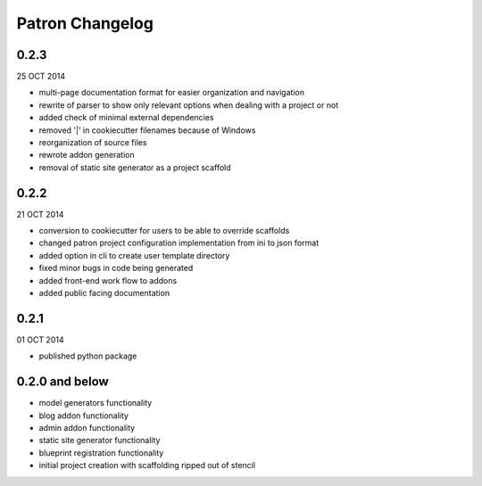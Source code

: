 Patron Changelog
================

0.2.3
-----

25 OCT 2014

* multi-page documentation format for easier organization and navigation
* rewrite of parser to show only relevant options when dealing with a project or not
* added check of minimal external dependencies
* removed '|' in cookiecutter filenames because of Windows
* reorganization of source files
* rewrote addon generation
* removal of static site generator as a project scaffold

0.2.2
-----

21 OCT 2014

* conversion to cookiecutter for users to be able to override scaffolds
* changed patron project configuration implementation from ini to json format
* added option in cli to create user template directory
* fixed minor bugs in code being generated
* added front-end work flow to addons
* added public facing documentation

0.2.1
-----

01 OCT 2014

* published python package

0.2.0 and below
---------------

* model generators functionality
* blog addon functionality
* admin addon functionality
* static site generator functionality
* blueprint registration functionality
* initial project creation with scaffolding ripped out of stencil


